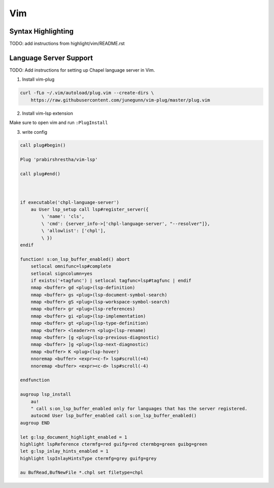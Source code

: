 .. _vim:

Vim
---

.. _vim-syntax:

Syntax Highlighting
~~~~~~~~~~~~~~~~~~~

TODO: add instructions from highlight/vim/README.rst

.. _vim-lsp:

Language Server Support
~~~~~~~~~~~~~~~~~~~~~~~

TODO: Add instructions for setting up Chapel language server in Vim.

1. Install vim-plug

.. code-block:: bash

   curl -fLo ~/.vim/autoload/plug.vim --create-dirs \
       https://raw.githubusercontent.com/junegunn/vim-plug/master/plug.vim

2. Install vim-lsp extension

Make sure to open vim and run ``:PlugInstall``

3. write config

.. code-block:: vim

      call plug#begin()

      Plug 'prabirshrestha/vim-lsp'

      call plug#end()



      if executable('chpl-language-server')
          au User lsp_setup call lsp#register_server({
              \ 'name': 'cls',
              \ 'cmd': {server_info->['chpl-language-server', "--resolver"]},
              \ 'allowlist': ['chpl'],
              \ })
      endif

      function! s:on_lsp_buffer_enabled() abort
          setlocal omnifunc=lsp#complete
          setlocal signcolumn=yes
          if exists('+tagfunc') | setlocal tagfunc=lsp#tagfunc | endif
          nmap <buffer> gd <plug>(lsp-definition)
          nmap <buffer> gs <plug>(lsp-document-symbol-search)
          nmap <buffer> gS <plug>(lsp-workspace-symbol-search)
          nmap <buffer> gr <plug>(lsp-references)
          nmap <buffer> gi <plug>(lsp-implementation)
          nmap <buffer> gt <plug>(lsp-type-definition)
          nmap <buffer> <leader>rn <plug>(lsp-rename)
          nmap <buffer> [g <plug>(lsp-previous-diagnostic)
          nmap <buffer> ]g <plug>(lsp-next-diagnostic)
          nmap <buffer> K <plug>(lsp-hover)
          nnoremap <buffer> <expr><c-f> lsp#scroll(+4)
          nnoremap <buffer> <expr><c-d> lsp#scroll(-4)

      endfunction

      augroup lsp_install
          au!
          " call s:on_lsp_buffer_enabled only for languages that has the server registered.
          autocmd User lsp_buffer_enabled call s:on_lsp_buffer_enabled()
      augroup END

      let g:lsp_document_highlight_enabled = 1
      highlight lspReference ctermfg=red guifg=red ctermbg=green guibg=green
      let g:lsp_inlay_hints_enabled = 1
      highlight lspInlayHintsType ctermfg=grey guifg=grey

      au BufRead,BufNewFile *.chpl set filetype=chpl


